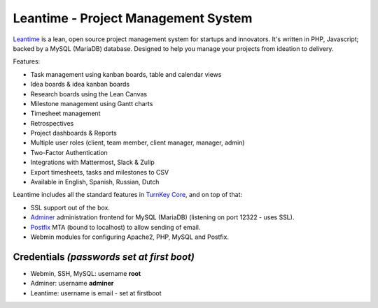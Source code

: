Leantime - Project Management System
====================================

Leantime_ is a lean, open source project management system for
startups and innovators. It's written in PHP, Javascript; backed by a MySQL
(MariaDB) database. Designed to help you manage your projects from ideation
to delivery.

Features:

- Task management using kanban boards, table and calendar views
- Idea boards & idea kanban boards
- Research boards using the Lean Canvas
- Milestone management using Gantt charts
- Timesheet management
- Retrospectives
- Project dashboards & Reports
- Multiple user roles (client, team member, client manager, manager, admin)
- Two-Factor Authentication
- Integrations with Mattermost, Slack & Zulip
- Export timesheets, tasks and milestones to CSV
- Available in English, Spanish, Russian, Dutch

Leantime includes all the standard features in `TurnKey Core`_, and on
top of that:

- SSL support out of the box.
- `Adminer`_ administration frontend for MySQL (MariaDB) (listening on port
  12322 - uses SSL).
- `Postfix`_ MTA (bound to localhost) to allow sending of email.
- Webmin modules for configuring Apache2, PHP, MySQL and Postfix.

Credentials *(passwords set at first boot)*
-------------------------------------------

-  Webmin, SSH, MySQL: username **root**

-  Adminer: username **adminer**

- Leantime: username is email - set at firstboot

.. _Leantime: https://leantime.io/
.. _TurnKey Core: https://www.turnkeylinux.org/core
.. _Adminer: https://www.adminer.org/
.. _Postfix: https://www.postfix.org/
